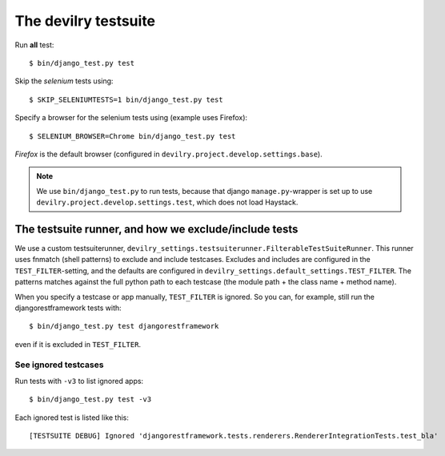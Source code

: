 .. _testsuite:

==========================
The devilry testsuite
==========================

Run **all** test::

    $ bin/django_test.py test

Skip the *selenium* tests using::

    $ SKIP_SELENIUMTESTS=1 bin/django_test.py test

Specify a browser for the selenium tests using (example uses Firefox)::

    $ SELENIUM_BROWSER=Chrome bin/django_test.py test

*Firefox* is the default browser (configured in ``devilry.project.develop.settings.base``).


.. note::
    We use ``bin/django_test.py`` to run tests, because that django
    ``manage.py``-wrapper is set up to use ``devilry.project.develop.settings.test``,
    which does not load Haystack.




The testsuite runner, and how we exclude/include tests
======================================================

We use a custom testsuiterunner, ``devilry_settings.testsuiterunner.FilterableTestSuiteRunner``.
This runner uses fnmatch (shell patterns) to exclude and include testcases. Excludes and
includes are configured in the ``TEST_FILTER``-setting, and the defaults are configured in
``devilry_settings.default_settings.TEST_FILTER``. The patterns matches against the full
python path to each testcase (the module path + the class name + method name).

When you specify a testcase or app manually, ``TEST_FILTER`` is ignored. So you can, for example,
still run the djangorestframework tests with::

    $ bin/django_test.py test djangorestframework

even if it is excluded in ``TEST_FILTER``.


See ignored testcases
---------------------

Run tests with ``-v3`` to list ignored apps::

    $ bin/django_test.py test -v3

Each ignored test is listed like this::

    [TESTSUITE DEBUG] Ignored 'djangorestframework.tests.renderers.RendererIntegrationTests.test_bla'
